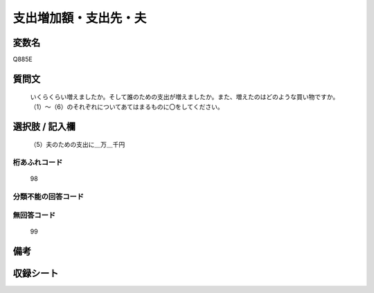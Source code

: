 .. title:: Q885E
.. rst-cllass:: item
====================================================================================================
支出増加額・支出先・夫
====================================================================================================

.. rst-class:: varname
変数名
==================

Q885E

.. rst-class:: question
質問文
==================


   いくらくらい増えましたか。そして誰のための支出が増えましたか。また、増えたのはどのような買い物ですか。（1）～（6）のそれぞれについてあてはまるものに〇をしてください。



.. rst-class:: answer
選択肢 / 記入欄
======================

  （5）夫のための支出に＿万＿千円



.. rst-class:: overflow
桁あふれコード
-------------------------------
  98


.. rst-class:: not_available
分類不能の回答コード
-------------------------------------
  


.. rst-class:: not_available
無回答コード
-------------------------------------
  99


.. rst-class:: bikou
備考
==================



.. rst-class:: include_sheet
収録シート
=======================================
.. hlist::
   :columns: 3
   
   
   * p7_4
   
   


.. index:: Q885E